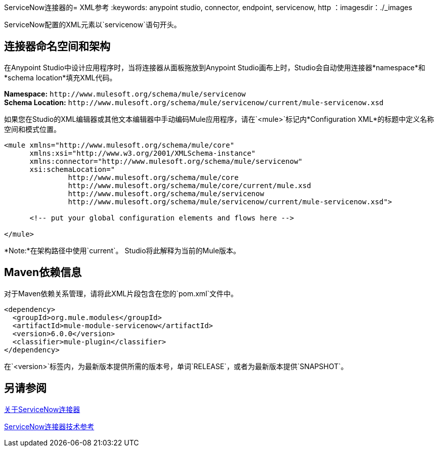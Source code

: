 ServiceNow连接器的=  XML参考
:keywords: anypoint studio, connector, endpoint, servicenow, http
：imagesdir：./_images

ServiceNow配置的XML元素以`servicenow`语句开头。

[[ns-schema]]
== 连接器命名空间和架构

在Anypoint Studio中设计应用程序时，当将连接器从面板拖放到Anypoint Studio画布上时，Studio会自动使用连接器*namespace*和*schema location*填充XML代码。

*Namespace:* `+http://www.mulesoft.org/schema/mule/servicenow+` +
*Schema Location:* `+http://www.mulesoft.org/schema/mule/servicenow/current/mule-servicenow.xsd+`

如果您在Studio的XML编辑器或其他文本编辑器中手动编码Mule应用程序，请在`<mule>`标记内*Configuration XML*的标题中定义名称空间和模式位置。

[source, xml,linenums]
----
<mule xmlns="http://www.mulesoft.org/schema/mule/core"
      xmlns:xsi="http://www.w3.org/2001/XMLSchema-instance"
      xmlns:connector="http://www.mulesoft.org/schema/mule/servicenow"
      xsi:schemaLocation="
               http://www.mulesoft.org/schema/mule/core
               http://www.mulesoft.org/schema/mule/core/current/mule.xsd
               http://www.mulesoft.org/schema/mule/servicenow
               http://www.mulesoft.org/schema/mule/servicenow/current/mule-servicenow.xsd">

      <!-- put your global configuration elements and flows here -->

</mule>
----

*Note:*在架构路径中使用`current`。 Studio将此解释为当前的Mule版本。

[[maven]]
==  Maven依赖信息

对于Maven依赖关系管理，请将此XML片段包含在您的`pom.xml`文件中。

[source,xml,linenums]
----
<dependency>
  <groupId>org.mule.modules</groupId>
  <artifactId>mule-module-servicenow</artifactId>
  <version>6.0.0</version>
  <classifier>mule-plugin</classifier>  
</dependency>
----

在`<version>`标签内，为最新版本提供所需的版本号，单词`RELEASE`，或者为最新版本提供`SNAPSHOT`。

== 另请参阅

link:/connectors/servicenow-about[关于ServiceNow连接器]

link:/connectors/servicenow-reference[ServiceNow连接器技术参考]
